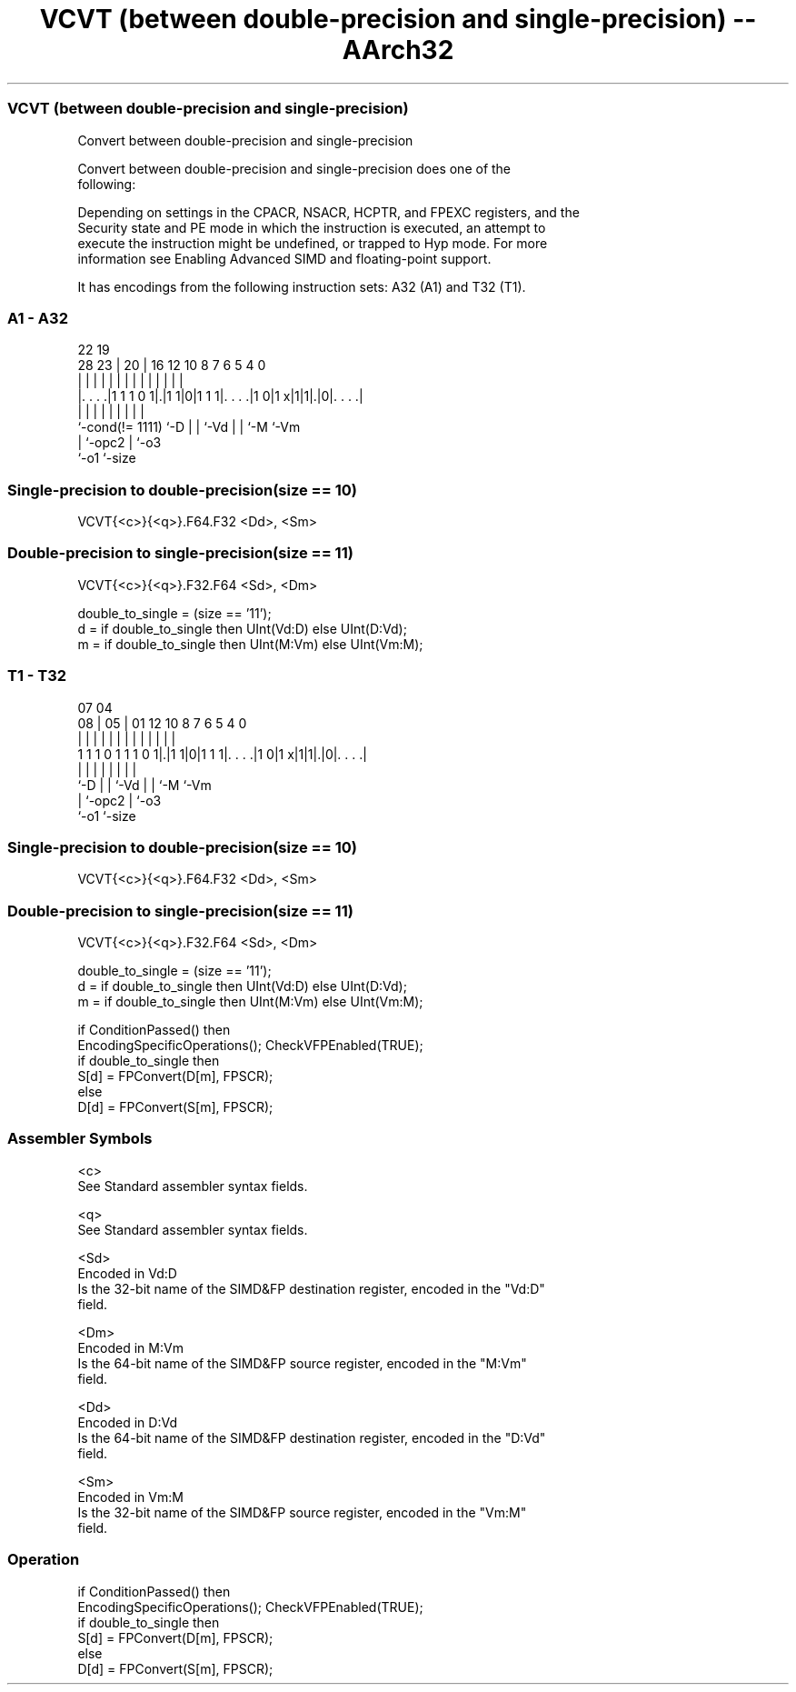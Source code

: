 .nh
.TH "VCVT (between double-precision and single-precision) -- AArch32" "7" " "  "instruction" "fpsimd"
.SS VCVT (between double-precision and single-precision)
 Convert between double-precision and single-precision

 Convert between double-precision and single-precision does one of the
 following:


 Depending on settings in the CPACR, NSACR, HCPTR, and FPEXC registers, and the
 Security state and PE mode in which the instruction is executed, an attempt to
 execute the instruction might be undefined, or trapped to Hyp mode. For more
 information see Enabling Advanced SIMD and floating-point support.


It has encodings from the following instruction sets:  A32 (A1) and  T32 (T1).

.SS A1 - A32
 
                                                                   
                                                                   
                     22    19                                      
         28        23 |  20 |    16      12  10   8 7 6 5 4       0
          |         | |   | |     |       |   |   | | | | |       |
  |. . . .|1 1 1 0 1|.|1 1|0|1 1 1|. . . .|1 0|1 x|1|1|.|0|. . . .|
  |                 |     | |     |           |   |   |   |
  `-cond(!= 1111)   `-D   | |     `-Vd        |   |   `-M `-Vm
                          | `-opc2            |   `-o3
                          `-o1                `-size
  
  
 
.SS Single-precision to double-precision(size == 10)
 
 VCVT{<c>}{<q>}.F64.F32 <Dd>, <Sm>
.SS Double-precision to single-precision(size == 11)
 
 VCVT{<c>}{<q>}.F32.F64 <Sd>, <Dm>
 
 double_to_single = (size == '11');
 d = if double_to_single then UInt(Vd:D) else UInt(D:Vd);
 m = if double_to_single then UInt(M:Vm) else UInt(Vm:M);
.SS T1 - T32
 
                                                                   
                                                                   
                     07    04                                      
                   08 |  05 |    01      12  10   8 7 6 5 4       0
                    | |   | |     |       |   |   | | | | |       |
   1 1 1 0 1 1 1 0 1|.|1 1|0|1 1 1|. . . .|1 0|1 x|1|1|.|0|. . . .|
                    |     | |     |           |   |   |   |
                    `-D   | |     `-Vd        |   |   `-M `-Vm
                          | `-opc2            |   `-o3
                          `-o1                `-size
  
  
 
.SS Single-precision to double-precision(size == 10)
 
 VCVT{<c>}{<q>}.F64.F32 <Dd>, <Sm>
.SS Double-precision to single-precision(size == 11)
 
 VCVT{<c>}{<q>}.F32.F64 <Sd>, <Dm>
 
 double_to_single = (size == '11');
 d = if double_to_single then UInt(Vd:D) else UInt(D:Vd);
 m = if double_to_single then UInt(M:Vm) else UInt(Vm:M);
 
 if ConditionPassed() then
     EncodingSpecificOperations();  CheckVFPEnabled(TRUE);
     if double_to_single then
         S[d] = FPConvert(D[m], FPSCR);
     else
         D[d] = FPConvert(S[m], FPSCR);
 

.SS Assembler Symbols

 <c>
  See Standard assembler syntax fields.

 <q>
  See Standard assembler syntax fields.

 <Sd>
  Encoded in Vd:D
  Is the 32-bit name of the SIMD&FP destination register, encoded in the "Vd:D"
  field.

 <Dm>
  Encoded in M:Vm
  Is the 64-bit name of the SIMD&FP source register, encoded in the "M:Vm"
  field.

 <Dd>
  Encoded in D:Vd
  Is the 64-bit name of the SIMD&FP destination register, encoded in the "D:Vd"
  field.

 <Sm>
  Encoded in Vm:M
  Is the 32-bit name of the SIMD&FP source register, encoded in the "Vm:M"
  field.



.SS Operation

 if ConditionPassed() then
     EncodingSpecificOperations();  CheckVFPEnabled(TRUE);
     if double_to_single then
         S[d] = FPConvert(D[m], FPSCR);
     else
         D[d] = FPConvert(S[m], FPSCR);

